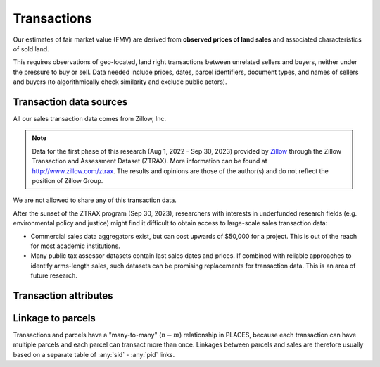 Transactions
============

Our estimates of fair market value (FMV) are derived from **observed prices of land sales** and associated characteristics of sold land.

This requires observations of geo-located, land right transactions between unrelated sellers and buyers, neither under the pressure to buy or sell. Data needed include prices, dates, parcel identifiers, document types, and names of sellers and buyers (to algorithmically check similarity and exclude public actors).

************************
Transaction data sources
************************

All our sales transaction data comes from Zillow, Inc.

.. note::
   Data for the first phase of this research (Aug 1, 2022 - Sep 30, 2023) provided by `Zillow <https://www.zillowgroup.com/>`_ through the Zillow Transaction and Assessment Dataset (ZTRAX). More information can be found at `<http://www.zillow.com/ztrax>`_. The results and opinions are those of the author(s) and do not reflect the position of Zillow Group.

We are not allowed to share any of this transaction data.

After the sunset of the ZTRAX program (Sep 30, 2023), researchers with interests in underfunded research fields (e.g. environmental policy and justice) might find it difficult to obtain access to large-scale sales transaction data:

* Commercial sales data aggregators exist, but can cost upwards of $50,000 for a project. This is out of the reach for most academic institutions.
* Many public tax assessor datasets contain last sales dates and prices. If combined with reliable approaches to identify arms-length sales, such datasets can be promising replacements for transaction data. This is an area of future research.


**********************
Transaction attributes
**********************


.. attribute:: sid

   Unique identifier of transactions


.. attribute:: price

   Nominal transaction price.


.. attribute:: date

   Nominal date of transaction.


.. attribute:: zf_<filter>

   Arms-length filters for ZTRAX (see `Nolte et al. 2021 <https://papers.ssrn.com/sol3/papers.cfm?abstract_id=3900806>`_)


.. attribute:: year_cont

   Continuous time of sale (in years).

   :Computation: :any:`date` . ``year`` + :any:`date` . ``dayofyear`` / 365


******************
Linkage to parcels
******************

Transactions and parcels have a "many-to-many" (:math:`n-m`) relationship in PLACES, because each transaction can have multiple parcels and each parcel can transact more than once. Linkages between parcels and sales are therefore usually based on a separate table of :any:`sid` - :any:`pid` links.
